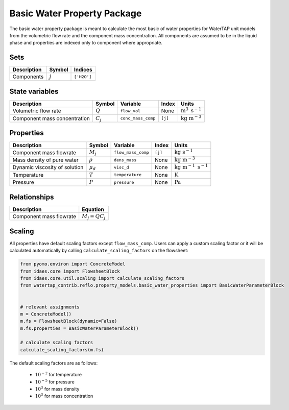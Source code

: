 .. _basic_water_prop_ref:

Basic Water Property Package
============================

The basic water property package is meant to calculate the most basic of water properties for WaterTAP unit models
from the volumetric flow rate and the component mass concentration.
All components are assumed to be in the liquid phase and properties are indexed only to component where appropriate.

Sets
----
.. csv-table::
   :header: "Description", "Symbol", "Indices"

   "Components", ":math:`j`", "``['H2O']``"

State variables
---------------
.. csv-table::
   :header: "Description", "Symbol", "Variable", "Index", "Units"

   "Volumetric flow rate", ":math:`Q`", "``flow_vol``", "None", ":math:`\text{m}^{3} \text{ s}^{-1}`"
   "Component mass concentration", ":math:`C_j`", "``conc_mass_comp``", "``[j]``", ":math:`\text{kg m}^{-3}`"

Properties
----------
.. csv-table::
   :header: "Description", "Symbol", "Variable", "Index", "Units"

   "Component mass flowrate", ":math:`M_j`", "``flow_mass_comp``", "``[j]``", ":math:`\text{kg s}^{-1}`"
   "Mass density of pure water", ":math:`\rho`", "``dens_mass``", "None", ":math:`\text{kg m}^{-3}`"
   "Dynamic viscosity of solution", ":math:`\mu_d`", "``visc_d``", "None", ":math:`\text{kg m}^{-1}\text{ s}^{-1}`"
   "Temperature", ":math:`T`", "``temperature``", "None", ":math:`\text{K}`"
   "Pressure", ":math:`P`", "``pressure``", "None", ":math:`\text{Pa}`"

Relationships
-------------
.. csv-table::
   :header: "Description", "Equation"

   "Component mass flowrate", ":math:`M_j = Q C_j`"

Scaling
-------

All properties have default scaling factors except ``flow_mass_comp``. Users can apply a custom scaling factor or
it will be calculated automatically by calling ``calculate_scaling_factors`` on the flowsheet:

.. code-block::

   from pyomo.environ import ConcreteModel
   from idaes.core import FlowsheetBlock
   from idaes.core.util.scaling import calculate_scaling_factors
   from watertap_contrib.reflo.property_models.basic_water_properties import BasicWaterParameterBlock


   # relevant assignments
   m = ConcreteModel()
   m.fs = FlowsheetBlock(dynamic=False)
   m.fs.properties = BasicWaterParameterBlock()

   # calculate scaling factors
   calculate_scaling_factors(m.fs)

The default scaling factors are as follows:

   * :math:`\text{10}^{-2}` for temperature
   * :math:`\text{10}^{-5}` for pressure
   * :math:`\text{10}^{3}` for mass density
   * :math:`\text{10}^{3}` for mass concentration

